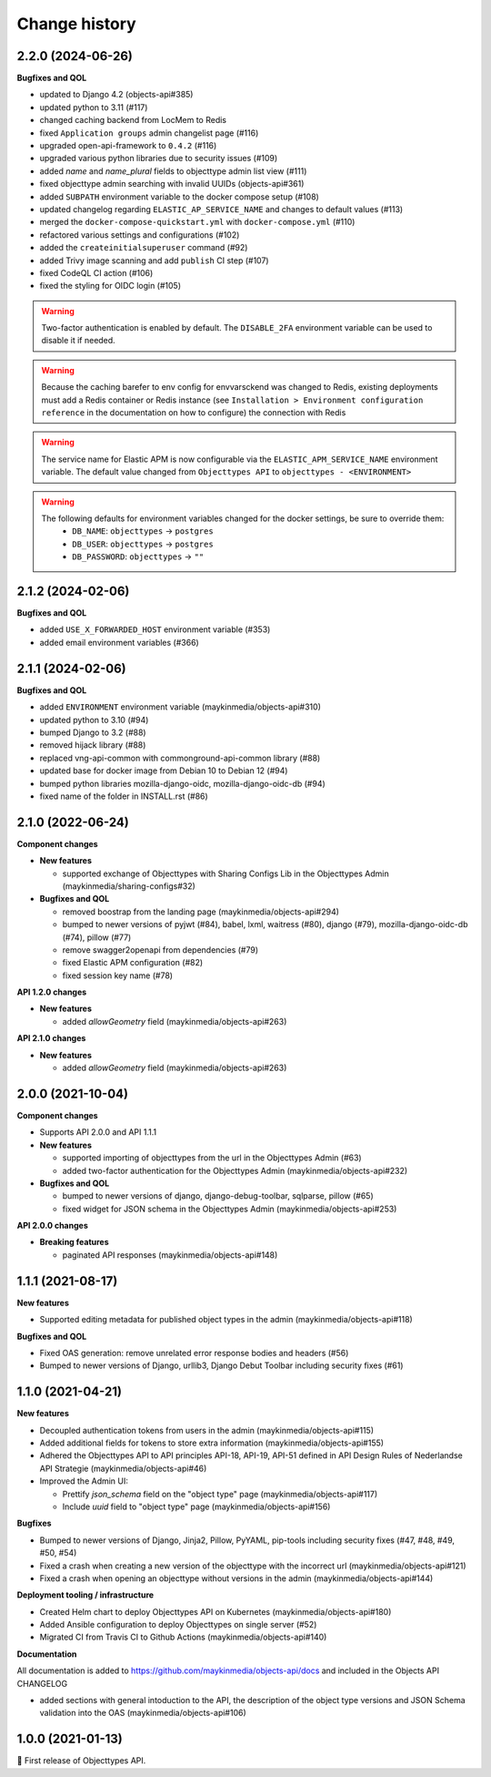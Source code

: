 ==============
Change history
==============

2.2.0 (2024-06-26)
-----------

**Bugfixes and QOL**

* updated to Django 4.2 (objects-api#385)
* updated python to 3.11 (#117)
* changed caching backend from LocMem to Redis
* fixed ``Application groups`` admin changelist page (#116)
* upgraded open-api-framework to ``0.4.2`` (#116)
* upgraded various python libraries due to security issues (#109)
* added `name` and `name_plural` fields to objecttype admin list view (#111)
* fixed objecttype admin searching with invalid UUIDs (objects-api#361)
* added ``SUBPATH`` environment variable to the docker compose setup (#108)
* updated changelog regarding ``ELASTIC_AP_SERVICE_NAME`` and changes to default values (#113)
* merged the ``docker-compose-quickstart.yml`` with ``docker-compose.yml`` (#110)
* refactored various settings and configurations (#102)
* added the ``createinitialsuperuser`` command (#92)
* added Trivy image scanning and add ``publish`` CI step (#107)
* fixed CodeQL CI action (#106)
* fixed the styling for OIDC login (#105)

.. warning::

   Two-factor authentication is enabled by default. The ``DISABLE_2FA`` environment variable
   can be used to disable it if needed.

.. warning::

    Because the caching barefer to env config for envvarsckend was changed to Redis,
    existing deployments must add a Redis container or Redis instance
    (see ``Installation > Environment configuration reference`` in the documentation on how to configure) the connection with Redis

.. warning::

    The service name for Elastic APM is now configurable via the ``ELASTIC_APM_SERVICE_NAME`` environment variable.
    The default value changed from ``Objecttypes API`` to ``objecttypes - <ENVIRONMENT>``

.. warning::

    The following defaults for environment variables changed for the docker settings, be sure to override them:
      * ``DB_NAME``: ``objecttypes`` -> ``postgres``
      * ``DB_USER``: ``objecttypes`` -> ``postgres``
      * ``DB_PASSWORD``: ``objecttypes`` -> ``""``

2.1.2 (2024-02-06)
------------------

**Bugfixes and QOL**

* added ``USE_X_FORWARDED_HOST`` environment variable (#353)
* added email environment variables (#366)

2.1.1 (2024-02-06)
------------------

**Bugfixes and QOL**

* added ``ENVIRONMENT`` environment variable (maykinmedia/objects-api#310)
* updated python to 3.10 (#94)
* bumped Django to 3.2 (#88)
* removed hijack library (#88)
* replaced vng-api-common with commonground-api-common library (#88)
* updated base for docker image from Debian 10 to Debian 12 (#94)
* bumped python libraries mozilla-django-oidc, mozilla-django-oidc-db (#94)
* fixed name of the folder in INSTALL.rst (#86)

2.1.0 (2022-06-24)
------------------

**Component changes**

* **New features**

  * supported exchange of Objecttypes with Sharing Configs Lib in the Objecttypes Admin (maykinmedia/sharing-configs#32)

* **Bugfixes and QOL**

  * removed boostrap from the landing page (maykinmedia/objects-api#294)
  * bumped to newer versions of pyjwt (#84), babel, lxml, waitress (#80), django (#79), mozilla-django-oidc-db (#74), pillow (#77)
  * remove swagger2openapi from dependencies (#79)
  * fixed Elastic APM configuration (#82)
  * fixed session key name (#78)

**API 1.2.0 changes**

* **New features**

  * added `allowGeometry` field (maykinmedia/objects-api#263)

**API 2.1.0 changes**

* **New features**

  * added `allowGeometry` field (maykinmedia/objects-api#263)


2.0.0 (2021-10-04)
------------------

**Component changes**

* Supports API 2.0.0 and API 1.1.1

* **New features**

  * supported importing of objecttypes from the url in the Objecttypes Admin (#63)
  * added two-factor authentication for the Objecttypes Admin (maykinmedia/objects-api#232)

* **Bugfixes and QOL**

  * bumped to newer versions of django, django-debug-toolbar, sqlparse, pillow (#65)
  * fixed widget for JSON schema in the Objecttypes Admin (maykinmedia/objects-api#253)

**API 2.0.0 changes**

* **Breaking features**

  * paginated API responses (maykinmedia/objects-api#148)


1.1.1 (2021-08-17)
------------------

**New features**

* Supported editing metadata for published object types in the admin (maykinmedia/objects-api#118)

**Bugfixes and QOL**

* Fixed OAS generation: remove unrelated error response bodies and headers (#56)
* Bumped to newer versions of Django, urllib3, Django Debut Toolbar including security fixes (#61)


1.1.0 (2021-04-21)
------------------

**New features**

* Decoupled authentication tokens from users in the admin (maykinmedia/objects-api#115)
* Added additional fields for tokens to store extra information (maykinmedia/objects-api#155)
* Adhered the Objecttypes API to API principles API-18, API-19, API-51 defined in API Design Rules of Nederlandse API Strategie (maykinmedia/objects-api#46)
* Improved the Admin UI:

  * Prettify `json_schema` field on the "object type" page (maykinmedia/objects-api#117)
  * Include `uuid` field to "object type" page (maykinmedia/objects-api#156)

**Bugfixes**

* Bumped to newer versions of Django, Jinja2, Pillow, PyYAML, pip-tools including security fixes (#47, #48, #49, #50, #54)
* Fixed a crash when creating a new version of the objecttype with the incorrect url (maykinmedia/objects-api#121)
* Fixed a crash when opening an objecttype without versions in the admin (maykinmedia/objects-api#144)

**Deployment tooling / infrastructure**

* Created Helm chart to deploy Objecttypes API on Kubernetes (maykinmedia/objects-api#180)
* Added Ansible configuration to deploy Objecttypes on single server (#52)
* Migrated CI from Travis CI to Github Actions (maykinmedia/objects-api#140)

**Documentation**

All documentation is added to https://github.com/maykinmedia/objects-api/docs and included in the Objects API CHANGELOG

* added sections with general intoduction to the API, the description of the object type versions and JSON Schema validation into the OAS (maykinmedia/objects-api#106)

1.0.0 (2021-01-13)
------------------

🎉 First release of Objecttypes API.
